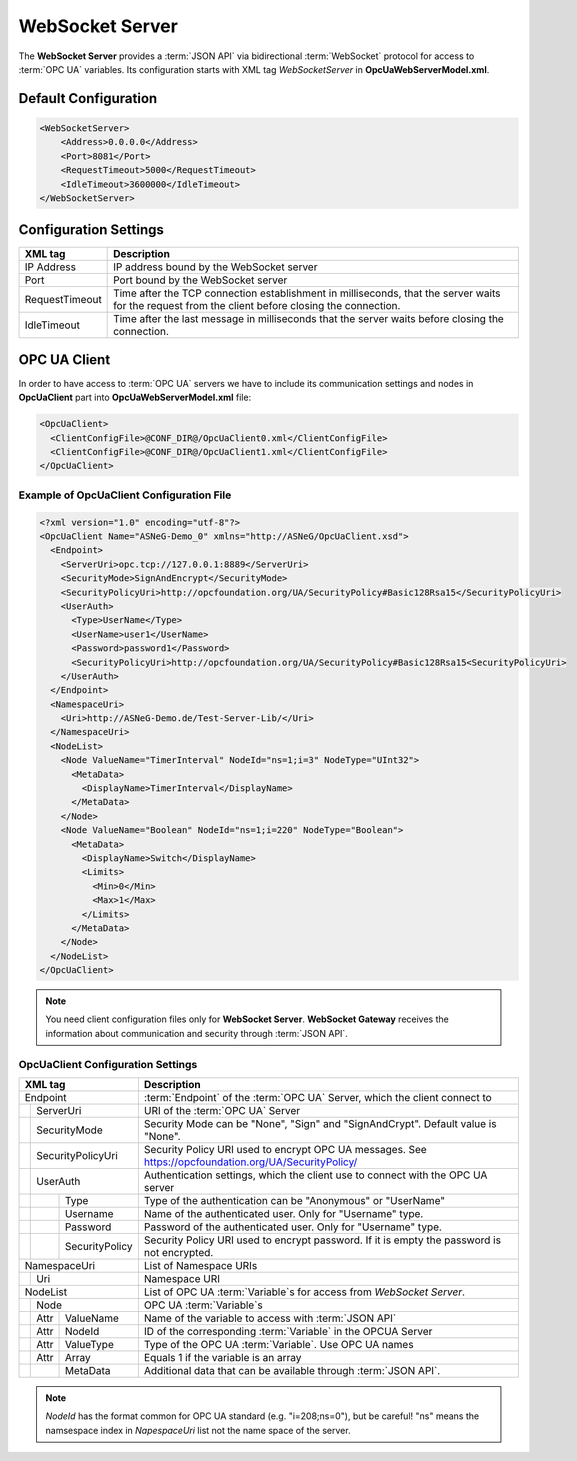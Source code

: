 WebSocket Server
================

The **WebSocket Server** provides a :term:`JSON API` via bidirectional :term:`WebSocket` protocol for access to :term:`OPC UA` variables.
Its configuration starts with XML tag *WebSocketServer* in **OpcUaWebServerModel.xml**.

Default Configuration
----------------------

.. code-block:: xml

  <WebSocketServer>
      <Address>0.0.0.0</Address>
      <Port>8081</Port>
      <RequestTimeout>5000</RequestTimeout>
      <IdleTimeout>3600000</IdleTimeout>
  </WebSocketServer>


Configuration Settings
----------------------

+--------------------------------+-------------------------------------------------------------+
| XML tag                        | Description                                                 |
+================================+=============================================================+
| IP Address                     | IP address bound by the WebSocket server                    |
+--------------------------------+-------------------------------------------------------------+
| Port                           | Port bound by the WebSocket server                          |
+--------------------------------+-------------------------------------------------------------+
| RequestTimeout                 | Time after the TCP connection establishment in milliseconds,|
|                                | that the server waits for the request                       |
|                                | from the client before closing the connection.              |
+--------------------------------+-------------------------------------------------------------+
| IdleTimeout                    | Time after the last message in milliseconds                 |
|                                | that the server waits before closing the connection.        |
+--------------------------------+-------------------------------------------------------------+


OPC UA Client
-------------

In order to have access to :term:`OPC UA` servers we have to include its communication settings and nodes in **OpcUaClient** part 
into **OpcUaWebServerModel.xml** file:


.. code-block:: xml

  <OpcUaClient>
    <ClientConfigFile>@CONF_DIR@/OpcUaClient0.xml</ClientConfigFile>
    <ClientConfigFile>@CONF_DIR@/OpcUaClient1.xml</ClientConfigFile>
  </OpcUaClient>


Example of OpcUaClient Configuration File
`````````````````````````````````````````

.. code-block:: xml

  <?xml version="1.0" encoding="utf-8"?>
  <OpcUaClient Name="ASNeG-Demo_0" xmlns="http://ASNeG/OpcUaClient.xsd">
    <Endpoint>
      <ServerUri>opc.tcp://127.0.0.1:8889</ServerUri>
      <SecurityMode>SignAndEncrypt</SecurityMode>
      <SecurityPolicyUri>http://opcfoundation.org/UA/SecurityPolicy#Basic128Rsa15</SecurityPolicyUri>
      <UserAuth>
        <Type>UserName</Type>
        <UserName>user1</UserName>
        <Password>password1</Password>
        <SecurityPolicyUri>http://opcfoundation.org/UA/SecurityPolicy#Basic128Rsa15<SecurityPolicyUri>
      </UserAuth>
    </Endpoint>
    <NamespaceUri>
      <Uri>http://ASNeG-Demo.de/Test-Server-Lib/</Uri>
    </NamespaceUri>
    <NodeList>
      <Node ValueName="TimerInterval" NodeId="ns=1;i=3" NodeType="UInt32">
        <MetaData>
          <DisplayName>TimerInterval</DisplayName>
        </MetaData>
      </Node>
      <Node ValueName="Boolean" NodeId="ns=1;i=220" NodeType="Boolean">
        <MetaData>
          <DisplayName>Switch</DisplayName>
          <Limits>
            <Min>0</Min>
            <Max>1</Max>
          </Limits>
        </MetaData>
      </Node>
    </NodeList>
  </OpcUaClient>

.. note::
  You need client configuration files only for **WebSocket Server**. **WebSocket Gateway** receives the information about communication and security through :term:`JSON API`.

.. _opcuaclient_config:

OpcUaClient Configuration Settings
``````````````````````````````````

+--------------------------------+-------------------------------------------------------------+
| XML tag                        | Description                                                 |
+================================+=============================================================+
| Endpoint                       | :term:`Endpoint` of the :term:`OPC UA` Server, which        |
|                                | the client connect to                                       |  
+--------+-----------------------+-------------------------------------------------------------+
|        | ServerUri             | URI of the :term:`OPC UA` Server                            |
+--------+-----------------------+-------------------------------------------------------------+
|        | SecurityMode          | Security Mode can be "None", "Sign" and "SignAndCrypt".     |
|        |                       | Default value is "None".                                    |
+--------+-----------------------+-------------------------------------------------------------+
|        | SecurityPolicyUri     | Security Policy URI used to encrypt OPC UA messages.        |
|        |                       | See https://opcfoundation.org/UA/SecurityPolicy/            |
+--------+-----------------------+-------------------------------------------------------------+
|        | UserAuth              | Authentication settings, which the client use to connect    |
|        |                       | with the OPC UA server                                      |
+--------+------+----------------+-------------------------------------------------------------+
|        |      | Type           | Type of the authentication can be "Anonymous" or "UserName" |
+--------+------+----------------+-------------------------------------------------------------+
|        |      | Username       | Name of the authenticated user. Only for "Username" type.   |
+--------+------+----------------+-------------------------------------------------------------+
|        |      | Password       | Password of the authenticated user. Only for "Username"     |
|        |      |                | type.                                                       |
+--------+------+----------------+-------------------------------------------------------------+
|        |      | SecurityPolicy | Security Policy URI used to encrypt password. If it is      |
|        |      |                | empty the password is not encrypted.                        |
+--------+------+----------------+-------------------------------------------------------------+
| NamespaceUri                   | List of Namespace URIs                                      |
+--------+-----------------------+-------------------------------------------------------------+
|        | Uri                   | Namespace URI                                               |
+--------+-----------------------+-------------------------------------------------------------+
| NodeList                       | List of OPC UA :term:`Variable`\ s for access from          |
|                                | *WebSocket Server*.                                         |
+--------+-----------------------+-------------------------------------------------------------+
|        | Node                  | OPC UA :term:`Variable`\ s                                  |
+--------+------+----------------+-------------------------------------------------------------+
|        | Attr | ValueName      | Name of the variable to access with :term:`JSON API`        |               
+--------+------+----------------+-------------------------------------------------------------+
|        | Attr | NodeId         | ID of the corresponding :term:`Variable` in the OPCUA Server|               
+--------+------+----------------+-------------------------------------------------------------+
|        | Attr | ValueType      | Type of the OPC UA :term:`Variable`. Use OPC UA names       |
+--------+------+----------------+-------------------------------------------------------------+
|        | Attr | Array          | Equals 1 if the variable is an array                        |
+--------+------+----------------+-------------------------------------------------------------+
|        |      | MetaData       | Additional data that can be available through               |
|        |      |                | :term:`JSON API`.                                           |
+--------+------+----------------+-------------------------------------------------------------+


.. note:: *NodeId* has the format common for OPC UA standard (e.g. "i=208;ns=0"), but be
  careful! "ns" means the namsespace index in *NapespaceUri* list not the name space of the server.

